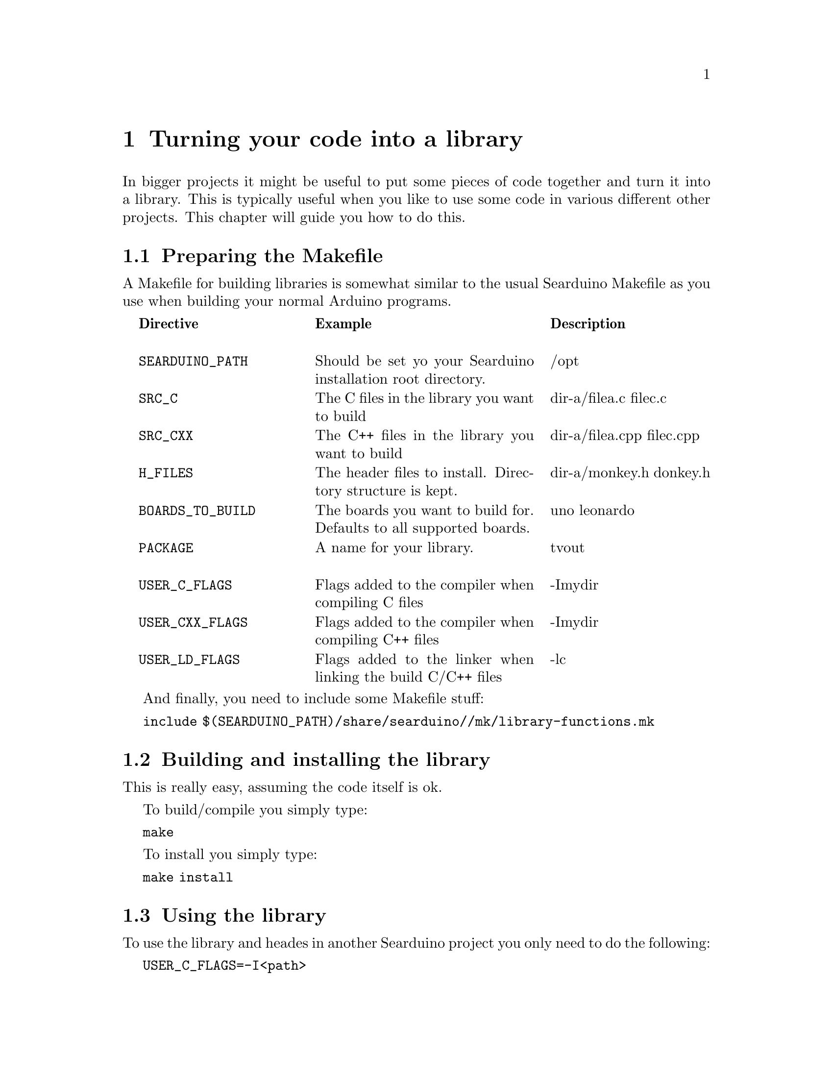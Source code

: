 @chapter Turning your code into a library

In bigger projects it might be useful to put some pieces of code
together and turn it into a library. This is typically useful when you
like to use some code in various different other projects. This
chapter will guide you how to do this.

@section Preparing the Makefile

A Makefile for building libraries is somewhat similar to the usual
Searduino Makefile as you use when building your normal Arduino
programs.

@multitable  @columnfractions .0 .30 .40 .30
@item 
@tab @b{Directive}
@tab @b{Example}
@tab @b{Description}

@item
@tab @code{SEARDUINO_PATH}
@tab Should be set yo your Searduino installation root directory.
@tab /opt

@item
@tab @code{SRC_C}
@tab The C files in the library you want to build
@tab dir-a/filea.c filec.c

@item
@tab @code{SRC_CXX}
@tab The C++ files in the library you want to build
@tab dir-a/filea.cpp  filec.cpp

@item
@tab @code{H_FILES}
@tab The header files to install. Directory structure is kept.
@tab dir-a/monkey.h donkey.h

@item
@tab @code{BOARDS_TO_BUILD}
@tab The boards you want to build for. Defaults to all supported boards.
@tab uno leonardo

@item
@tab @code{PACKAGE}
@tab A name for your library.
@tab tvout

@item
@tab @code{USER_C_FLAGS}
@tab Flags added to the compiler when compiling C files
@tab -Imydir

@item
@tab @code{USER_CXX_FLAGS}
@tab Flags added to the compiler when compiling C++ files
@tab -Imydir

@item
@tab @code{USER_LD_FLAGS}
@tab Flags added to the linker when linking the build C/C++ files
@tab -lc

@end multitable



And finally, you need to include some Makefile stuff:


@code{include $(SEARDUINO_PATH)/share/searduino//mk/library-functions.mk}


@section Building and installing the library

This is really easy, assuming the code itself is ok.

To build/compile you simply type:


@code{make}


To install you simply type:


@code{make install}

@section Using the library

To use the library and heades in another Searduino project you only
need to do the following:

@code{USER_C_FLAGS=-I<path>}

@code{USER_CXX_FLAGS=-I<path>}

@code{USER_LD_FLAGS=-L<path>}


And of course the path should be set to where the headers and libs of
your new lib were installed.


